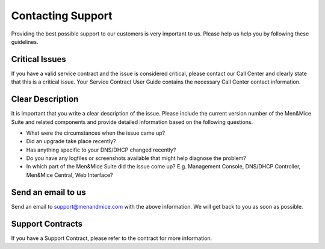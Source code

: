 .. _support:

Contacting Support
==================

Providing the best possible support to our customers is very important to us. Please help us help you by following these guidelines.

Critical Issues
---------------

If you have a valid service contract and the issue is considered critical, please contact our Call Center and clearly state that this is a critical issue. Your Service Contract User Guide contains the necessary Call Center contact information.

Clear Description
-----------------

It is important that you write a clear description of the issue. Please include the current version number of the Men&Mice Suite and related components and provide detailed information based on the following questions.

* What were the circumstances when the issue came up?

* Did an upgrade take place recently?

* Has anything specific to your DNS/DHCP changed recently?

* Do you have any logfiles or screenshots available that might help diagnose the problem?

* In which part of the Men&Mice Suite did the issue come up? E.g. Management Console, DNS/DHCP Controller, Men&Mice Central, Web Interface?

Send an email to us
-------------------

Send an email to `support@menandmice.com <mailto:support@menandmice.com>`_ with the above information. We will get back to you as soon as possible.

Support Contracts
-----------------

If you have a Support Contract, please refer to the contract for more information.
